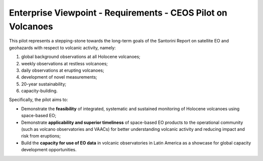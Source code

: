 Enterprise Viewpoint - Requirements - CEOS Pilot on Volcanoes
#############################################################

This pilot represents a stepping-stone towards the long-term goals of the Santorini Report on satellite EO and geohazards with respect to volcanic activity, namely:

1. global background observations at all Holocene volcanoes;
2. weekly observations at restless volcanoes;
3. daily observations at erupting volcanoes;
4. development of novel measurements;
5. 20-year sustainability;
6. capacity-building.

Specifically, the pilot aims to:

* Demonstrate the **feasibility** of integrated, systematic and sustained monitoring of Holocene volcanoes using space-based EO;
* Demonstrate **applicability and superior timeliness** of space-based EO products to the operational community (such as volcano observatories and VAACs) for better understanding volcanic activity and reducing impact and risk from eruptions;
* Build the **capacity for use of EO data** in volcanic observatories in Latin America as a showcase for global capacity development opportunities.
